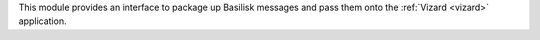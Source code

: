 
This module provides an interface to package up Basilisk messages and pass them onto the :ref:`Vizard <vizard>` application.



